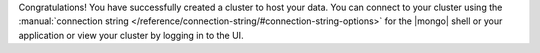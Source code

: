 Congratulations! You have successfully created a cluster to host your
data. You can connect to your cluster using the :manual:`connection 
string </reference/connection-string/#connection-string-options>` for 
the |mongo| shell or your application or view your cluster by logging 
in to the UI.

